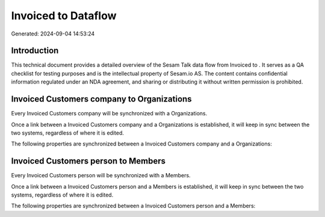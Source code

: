 =====================
Invoiced to  Dataflow
=====================

Generated: 2024-09-04 14:53:24

Introduction
------------

This technical document provides a detailed overview of the Sesam Talk data flow from Invoiced to . It serves as a QA checklist for testing purposes and is the intellectual property of Sesam.io AS. The content contains confidential information regulated under an NDA agreement, and sharing or distributing it without written permission is prohibited.

Invoiced Customers company to  Organizations
--------------------------------------------
Every Invoiced Customers company will be synchronized with a  Organizations.

Once a link between a Invoiced Customers company and a  Organizations is established, it will keep in sync between the two systems, regardless of where it is edited.

The following properties are synchronized between a Invoiced Customers company and a  Organizations:

.. list-table::
   :header-rows: 1

   * - Invoiced Customers company Property
     -  Organizations Property
     -  Data Type


Invoiced Customers person to  Members
-------------------------------------
Every Invoiced Customers person will be synchronized with a  Members.

Once a link between a Invoiced Customers person and a  Members is established, it will keep in sync between the two systems, regardless of where it is edited.

The following properties are synchronized between a Invoiced Customers person and a  Members:

.. list-table::
   :header-rows: 1

   * - Invoiced Customers person Property
     -  Members Property
     -  Data Type

